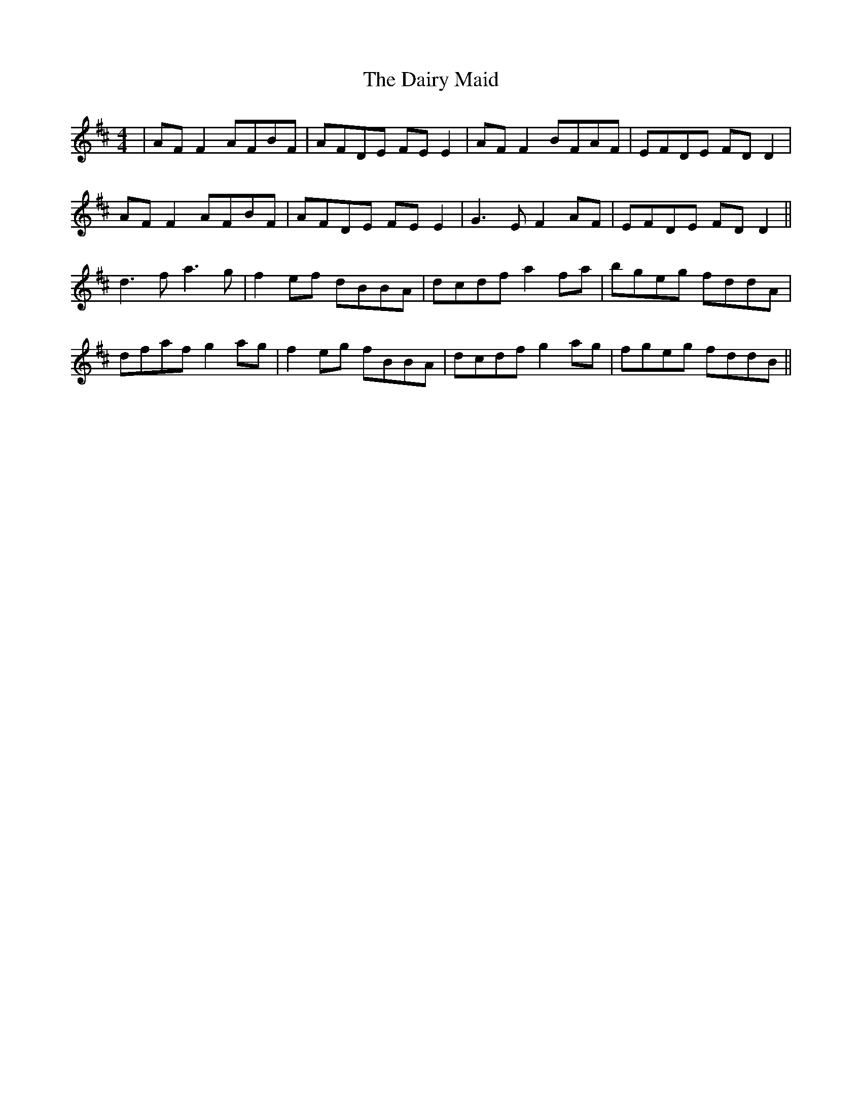 X: 9139
T: Dairy Maid, The
R: reel
M: 4/4
K: Dmajor
|AF F2 AFBF|AFDE FE E2|AF F2 BFAF|EFDE FDD2|
AF F2 AFBF|AFDE FE E2|G3E F2AF|EFDE FD D2||
d3f a3g|f2ef dBBA|dcdf a2fa|bgeg fddA|
dfaf g2ag|f2eg fBBA|dcdf g2ag|fgeg fddB||

